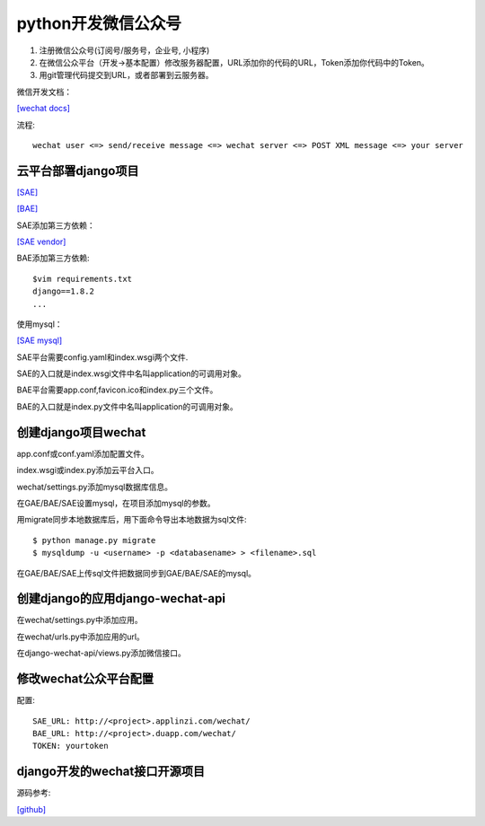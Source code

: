 .. _python:

python开发微信公众号
====================

1. 注册微信公众号(订阅号/服务号，企业号, 小程序)
2. 在微信公众平台（开发->基本配置）修改服务器配置，URL添加你的代码的URL，Token添加你代码中的Token。
3. 用git管理代码提交到URL，或者部署到云服务器。

微信开发文档：

`[wechat docs] <https://mp.weixin.qq.com/>`_

流程::

    wechat user <=> send/receive message <=> wechat server <=> POST XML message <=> your server

云平台部署django项目
--------------------

`[SAE] <http://www.sinacloud.com/doc/sae/python/index.html>`_

`[BAE] <https://cloud.baidu.com/doc/BAE/QuickGuide.html>`_

SAE添加第三方依赖：

`[SAE vendor] <http://www.sinacloud.com/doc/sae/python/tools.html#tian-jia-di-san-fang-yi-lai-bao>`_

BAE添加第三方依赖::

    $vim requirements.txt
    django==1.8.2
    ...

使用mysql：

`[SAE mysql] <http://www.sinacloud.com/doc/sae/python/mysql.html#api-shi-yong-shou-ce>`_

SAE平台需要config.yaml和index.wsgi两个文件.

SAE的入口就是index.wsgi文件中名叫application的可调用对象。

BAE平台需要app.conf,favicon.ico和index.py三个文件。

BAE的入口就是index.py文件中名叫application的可调用对象。

创建django项目wechat
--------------------

app.conf或conf.yaml添加配置文件。

index.wsgi或index.py添加云平台入口。

wechat/settings.py添加mysql数据库信息。

在GAE/BAE/SAE设置mysql，在项目添加mysql的参数。

用migrate同步本地数据库后，用下面命令导出本地数据为sql文件::

    $ python manage.py migrate
    $ mysqldump -u <username> -p <databasename> > <filename>.sql

在GAE/BAE/SAE上传sql文件把数据同步到GAE/BAE/SAE的mysql。

创建django的应用django-wechat-api
---------------------------------

在wechat/settings.py中添加应用。

在wechat/urls.py中添加应用的url。

在django-wechat-api/views.py添加微信接口。

修改wechat公众平台配置
----------------------

配置::

    SAE_URL: http://<project>.applinzi.com/wechat/
    BAE_URL: http://<project>.duapp.com/wechat/
    TOKEN: yourtoken

django开发的wechat接口开源项目
------------------------------

源码参考:

`[github] <https://github.com/crazy-canux/django-wechat-api>`_

